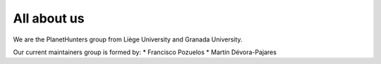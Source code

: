 ############
All about us
############

We are the PlanetHunters group from Liège University and Granada University.

Our current maintainers group is formed by:
* Francisco Pozuelos
* Martín Dévora-Pajares
